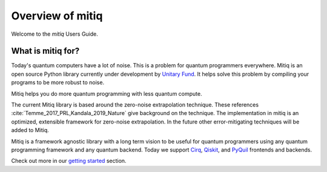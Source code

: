 .. mitiq documentation file

.. _guide overview:

Overview of mitiq
=================
Welcome to the `mitiq` Users Guide.


What is mitiq for?
##################

Today's quantum computers have a lot of noise. This is a problem for quantum
programmers everywhere. Mitiq is an open source Python library
currently under development by `Unitary Fund <https://unitary.fund/>`_. It
helps solve this problem by compiling your programs to be more robust to noise.

Mitiq helps you do more quantum programming with less quantum compute.

The current Mitiq library is based around the zero-noise extrapolation technique.
These references :cite:`Temme_2017_PRL,Kandala_2019_Nature` give background on
the technique. The implementation in mitiq is an optimized, extensible
framework for zero-noise extrapolation.
In the future other error-mitigating techniques will be added to Mitiq.

Mitiq is a framework agnostic library with a long term vision to be useful
for quantum programmers using any quantum programming framework and any quantum
backend. Today we support `Cirq <https://cirq.readthedocs.io/en/stable/>`_,
`Qiskit <https://qiskit.org/>`_, and `PyQuil <https://pyquil-docs.rigetti.com/en/stable/>`_
frontends and backends.

Check out more in our `getting started <guide_02-getting-started.html>`_ section.
